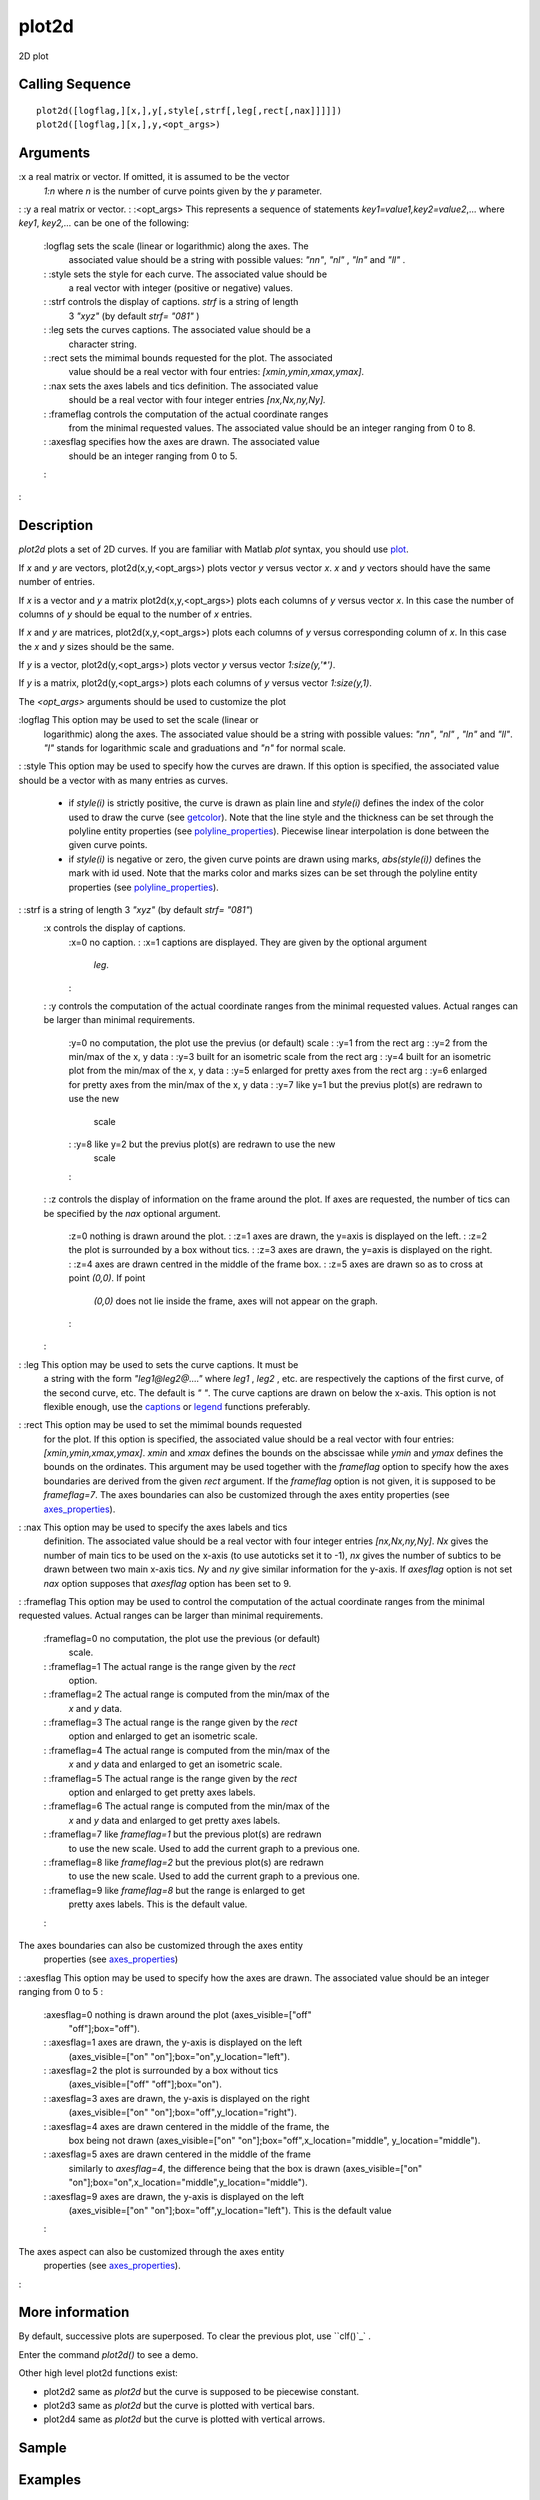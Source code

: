 


plot2d
======

2D plot



Calling Sequence
~~~~~~~~~~~~~~~~


::

    plot2d([logflag,][x,],y[,style[,strf[,leg[,rect[,nax]]]]])
    plot2d([logflag,][x,],y,<opt_args>)




Arguments
~~~~~~~~~

:x a real matrix or vector. If omitted, it is assumed to be the vector
  `1:n` where `n` is the number of curve points given by the `y`
  parameter.
: :y a real matrix or vector.
: :<opt_args> This represents a sequence of statements
`key1=value1,key2=value2`,... where `key1`, `key2,...` can be one of
the following:
    :logflag sets the scale (linear or logarithmic) along the axes. The
      associated value should be a string with possible values: `"nn"`,
      `"nl"` , `"ln"` and `"ll"` .
    : :style sets the style for each curve. The associated value should be
      a real vector with integer (positive or negative) values.
    : :strf controls the display of captions. `strf` is a string of length
      3 `"xyz"` (by default `strf= "081"` )
    : :leg sets the curves captions. The associated value should be a
      character string.
    : :rect sets the mimimal bounds requested for the plot. The associated
      value should be a real vector with four entries:
      `[xmin,ymin,xmax,ymax]`.
    : :nax sets the axes labels and tics definition. The associated value
      should be a real vector with four integer entries `[nx,Nx,ny,Ny].`
    : :frameflag controls the computation of the actual coordinate ranges
      from the minimal requested values. The associated value should be an
      integer ranging from 0 to 8.
    : :axesflag specifies how the axes are drawn. The associated value
      should be an integer ranging from 0 to 5.
    :

:



Description
~~~~~~~~~~~

`plot2d` plots a set of 2D curves. If you are familiar with Matlab
`plot` syntax, you should use `plot`_.

If `x` and `y` are vectors, plot2d(x,y,<opt_args>) plots vector `y`
versus vector `x`. `x` and `y` vectors should have the same number of
entries.

If `x` is a vector and `y` a matrix plot2d(x,y,<opt_args>) plots each
columns of `y` versus vector `x`. In this case the number of columns
of `y` should be equal to the number of `x` entries.

If `x` and `y` are matrices, plot2d(x,y,<opt_args>) plots each columns
of `y` versus corresponding column of `x`. In this case the `x` and
`y` sizes should be the same.

If `y` is a vector, plot2d(y,<opt_args>) plots vector `y` versus
vector `1:size(y,'*')`.

If `y` is a matrix, plot2d(y,<opt_args>) plots each columns of `y`
versus vector `1:size(y,1)`.

The `<opt_args>` arguments should be used to customize the plot

:logflag This option may be used to set the scale (linear or
  logarithmic) along the axes. The associated value should be a string
  with possible values: `"nn"`, `"nl"` , `"ln"` and `"ll"`. `"l"` stands
  for logarithmic scale and graduations and `"n"` for normal scale.
: :style This option may be used to specify how the curves are drawn.
If this option is specified, the associated value should be a vector
with as many entries as curves.

    + if `style(i)` is strictly positive, the curve is drawn as plain line
      and `style(i)` defines the index of the color used to draw the curve
      (see `getcolor`_). Note that the line style and the thickness can be
      set through the polyline entity properties (see
      `polyline_properties`_). Piecewise linear interpolation is done
      between the given curve points.
    + if `style(i)` is negative or zero, the given curve points are drawn
      using marks, `abs(style(i))` defines the mark with id used. Note that
      the marks color and marks sizes can be set through the polyline entity
      properties (see `polyline_properties`_).

: :strf is a string of length 3 `"xyz"` (by default `strf= "081"`)
    :x controls the display of captions.
        :x=0 no caption.
        : :x=1 captions are displayed. They are given by the optional argument
          `leg`.
        :

    : :y controls the computation of the actual coordinate ranges from the
    minimal requested values. Actual ranges can be larger than minimal
    requirements.
        :y=0 no computation, the plot use the previus (or default) scale
        : :y=1 from the rect arg
        : :y=2 from the min/max of the x, y data
        : :y=3 built for an isometric scale from the rect arg
        : :y=4 built for an isometric plot from the min/max of the x, y data
        : :y=5 enlarged for pretty axes from the rect arg
        : :y=6 enlarged for pretty axes from the min/max of the x, y data
        : :y=7 like y=1 but the previus plot(s) are redrawn to use the new
          scale
        : :y=8 like y=2 but the previus plot(s) are redrawn to use the new
          scale
        :

    : :z controls the display of information on the frame around the plot.
    If axes are requested, the number of tics can be specified by the
    `nax` optional argument.
        :z=0 nothing is drawn around the plot.
        : :z=1 axes are drawn, the y=axis is displayed on the left.
        : :z=2 the plot is surrounded by a box without tics.
        : :z=3 axes are drawn, the y=axis is displayed on the right.
        : :z=4 axes are drawn centred in the middle of the frame box.
        : :z=5 axes are drawn so as to cross at point `(0,0)`. If point
          `(0,0)` does not lie inside the frame, axes will not appear on the
          graph.
        :

    :

: :leg This option may be used to sets the curve captions. It must be
  a string with the form `"leg1@leg2@...."` where `leg1` , `leg2` , etc.
  are respectively the captions of the first curve, of the second curve,
  etc. The default is `" "`. The curve captions are drawn on below the
  x-axis. This option is not flexible enough, use the `captions`_ or
  `legend`_ functions preferably.
: :rect This option may be used to set the mimimal bounds requested
  for the plot. If this option is specified, the associated value should
  be a real vector with four entries: `[xmin,ymin,xmax,ymax]`. `xmin`
  and `xmax` defines the bounds on the abscissae while `ymin` and `ymax`
  defines the bounds on the ordinates. This argument may be used
  together with the `frameflag` option to specify how the axes
  boundaries are derived from the given `rect` argument. If the
  `frameflag` option is not given, it is supposed to be `frameflag=7`.
  The axes boundaries can also be customized through the axes entity
  properties (see `axes_properties`_).
: :nax This option may be used to specify the axes labels and tics
  definition. The associated value should be a real vector with four
  integer entries `[nx,Nx,ny,Ny]`. `Nx` gives the number of main tics to
  be used on the x-axis (to use autoticks set it to -1), `nx` gives the
  number of subtics to be drawn between two main x-axis tics. `Ny` and
  `ny` give similar information for the y-axis. If `axesflag` option is
  not set `nax` option supposes that `axesflag` option has been set to
  9.
: :frameflag This option may be used to control the computation of the
actual coordinate ranges from the minimal requested values. Actual
ranges can be larger than minimal requirements.
    :frameflag=0 no computation, the plot use the previous (or default)
      scale.
    : :frameflag=1 The actual range is the range given by the `rect`
      option.
    : :frameflag=2 The actual range is computed from the min/max of the
      `x` and `y` data.
    : :frameflag=3 The actual range is the range given by the `rect`
      option and enlarged to get an isometric scale.
    : :frameflag=4 The actual range is computed from the min/max of the
      `x` and `y` data and enlarged to get an isometric scale.
    : :frameflag=5 The actual range is the range given by the `rect`
      option and enlarged to get pretty axes labels.
    : :frameflag=6 The actual range is computed from the min/max of the
      `x` and `y` data and enlarged to get pretty axes labels.
    : :frameflag=7 like `frameflag=1` but the previous plot(s) are redrawn
      to use the new scale. Used to add the current graph to a previous one.
    : :frameflag=8 like `frameflag=2` but the previous plot(s) are redrawn
      to use the new scale. Used to add the current graph to a previous one.
    : :frameflag=9 like `frameflag=8` but the range is enlarged to get
      pretty axes labels. This is the default value.
    :
The axes boundaries can also be customized through the axes entity
  properties (see `axes_properties`_)
: :axesflag This option may be used to specify how the axes are drawn.
The associated value should be an integer ranging from 0 to 5 :
    :axesflag=0 nothing is drawn around the plot (axes_visible=["off"
      "off"];box="off").
    : :axesflag=1 axes are drawn, the y-axis is displayed on the left
      (axes_visible=["on" "on"];box="on",y_location="left").
    : :axesflag=2 the plot is surrounded by a box without tics
      (axes_visible=["off" "off"];box="on").
    : :axesflag=3 axes are drawn, the y-axis is displayed on the right
      (axes_visible=["on" "on"];box="off",y_location="right").
    : :axesflag=4 axes are drawn centered in the middle of the frame, the
      box being not drawn (axes_visible=["on"
      "on"];box="off",x_location="middle", y_location="middle").
    : :axesflag=5 axes are drawn centered in the middle of the frame
      similarly to `axesflag=4`, the difference being that the box is drawn
      (axes_visible=["on"
      "on"];box="on",x_location="middle",y_location="middle").
    : :axesflag=9 axes are drawn, the y-axis is displayed on the left
      (axes_visible=["on" "on"];box="off",y_location="left"). This is the
      default value
    :
The axes aspect can also be customized through the axes entity
  properties (see `axes_properties`_).
:



More information
~~~~~~~~~~~~~~~~

By default, successive plots are superposed. To clear the previous
plot, use ``clf()`_` .

Enter the command `plot2d()` to see a demo.

Other high level plot2d functions exist:


+ plot2d2 same as `plot2d` but the curve is supposed to be piecewise
  constant.
+ plot2d3 same as `plot2d` but the curve is plotted with vertical
  bars.
+ plot2d4 same as `plot2d` but the curve is plotted with vertical
  arrows.




Sample
~~~~~~



Examples
~~~~~~~~


::

    // x initialisation 
    x=[0:0.1:2*%pi]';
    //simple plot
    plot2d(`sin`_(x));
    `clf`_();
    plot2d(x,`sin`_(x));
    //multiple plot
    `clf`_();
    plot2d(x,[`sin`_(x) `sin`_(2*x) `sin`_(3*x)])
    // multiple plot giving the dimensions of the frame
    `clf`_();
    plot2d(x,[`sin`_(x) `sin`_(2*x) `sin`_(3*x)],rect=[0,0,6,0.5]);
    //multiple plot with captions and given tics + style
    `clf`_();
    plot2d(x,[`sin`_(x) `sin`_(2*x) `sin`_(3*x)],..
           [1,2,3],leg="L1@L2@L3",nax=[2,10,2,10],rect=[0,-2,2*%pi,2]);
    // isoview
    `clf`_();
    plot2d(x,`sin`_(x),1,frameflag= 4);
    // scale 
    `clf`_();
    plot2d(x,`sin`_(x),1,frameflag= 6);
    // auto scaling with previous plots + style
    `clf`_();
    plot2d(x,`sin`_(x),-1);
    plot2d(x,2*`sin`_(x),12); 
    plot2d(2*x,`cos`_(x),3);
    // axis on the right 
    `clf`_();
    plot2d(x,`sin`_(x),leg="sin(x)");
    a=`gca`_(); // Handle on axes entity 
    a.y_location ="right"; 
    // axis centered at (0,0) 
    `clf`_();
    plot2d(x-4,`sin`_(x),1,leg="sin(x)");
    a=`gca`_(); // Handle on axes entity
    a.x_location = "origin"; 
    a.y_location = "origin"; 
    // Some operations on entities created by plot2d ...
    a=`gca`_();
    a.isoview='on'; 
    a.children // list the children of the axes.
    // There are a compound made of two polylines and a legend 
    poly1= a.children(1).children(1); //store polyline handle into poly1 
    poly1.foreground = 4; // another way to change the style...
    poly1.thickness = 3;  // ...and the tickness of a curve.
    poly1.clip_state='off'; // clipping control
    leg = a.children(2); // store legend handle into leg
    leg.font_style = 9; 
    leg.line_mode = "on";
    a.isoview='off';




See Also
~~~~~~~~


+ `plot`_ 2D plot
+ `plot2d1`_ 2D plot (logarithmic axes) (obsolete)
+ `plot2d2`_ 2D plot (step function)
+ `plot2d3`_ 2D plot (vertical bars)
+ `plot2d4`_ 2D plot (arrows style)
+ `clf`_ clear or reset the current graphic figure (window) to default
  values
+ `xdel`_ delete a graphics window
+ `delete`_ delete a graphic entity and its children.


.. _plot2d4: plot2d4.html
.. _plot2d3: plot2d3.html
.. _delete: delete.html
.. _captions: captions.html
.. _xdel: xdel.html
.. _clf: clf.html
.. _plot2d2: plot2d2.html
.. _axes_properties: axes_properties.html
.. _plot: plot.html
.. _plot2d1: plot2d1.html
.. _legend: legend.html
.. _polyline_properties: polyline_properties.html
.. _getcolor: getcolor.html


